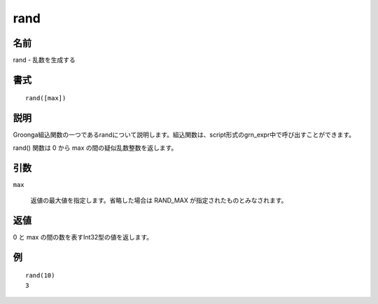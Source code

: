 .. -*- rst -*-

.. highlightlang:: none

rand
====

名前
----

rand - 乱数を生成する

書式
----
::

 rand([max])

説明
----

Groonga組込関数の一つであるrandについて説明します。組込関数は、script形式のgrn_expr中で呼び出すことができます。

rand() 関数は 0 から max の間の疑似乱数整数を返します。

引数
----

``max``

  返値の最大値を指定します。省略した場合は RAND_MAX が指定されたものとみなされます。

返値
----

0 と max の間の数を表すInt32型の値を返します。

例
--
::

 rand(10)
 3
